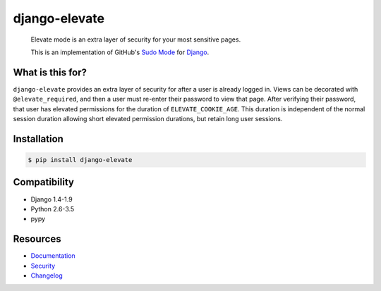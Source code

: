 django-elevate
==============

.. image:: https://travis-ci.org/justinmayer/django-elevate.svg?branch=master
   :target: https://travis-ci.org/justinmayer/django-elevate

.. image:: https://coveralls.io/repos/justinmayer/django-elevate/badge.png?branch=master
   :target: https://coveralls.io/r/justinmayer/django-elevate?branch=master

..

    | Elevate mode is an extra layer of security for your most sensitive pages.
    This is an implementation of GitHub's `Sudo Mode
    <https://github.com/blog/1513-introducing-github-sudo-mode>`_ for `Django
    <https://www.djangoproject.com/>`_.

What is this for?
~~~~~~~~~~~~~~~~~
``django-elevate`` provides an extra layer of security for after a user is already logged in. Views can
be decorated with ``@elevate_required``, and then a user
must re-enter their password to view that page. After verifying their password, that user has
elevated permissions for the duration of ``ELEVATE_COOKIE_AGE``. This duration is independent of the
normal session duration allowing short elevated permission durations, but retain long user sessions.

Installation
~~~~~~~~~~~~

.. code-block:: console

    $ pip install django-elevate

Compatibility
~~~~~~~~~~~~~
* Django 1.4-1.9
* Python 2.6-3.5
* pypy

Resources
~~~~~~~~~
* `Documentation <https://django-elevate.readthedocs.io/>`_
* `Security <https://django-elevate.readthedocs.io/en/latest/security/index.html>`_
* `Changelog <https://django-elevate.readthedocs.io/en/latest/changelog/index.html>`_
